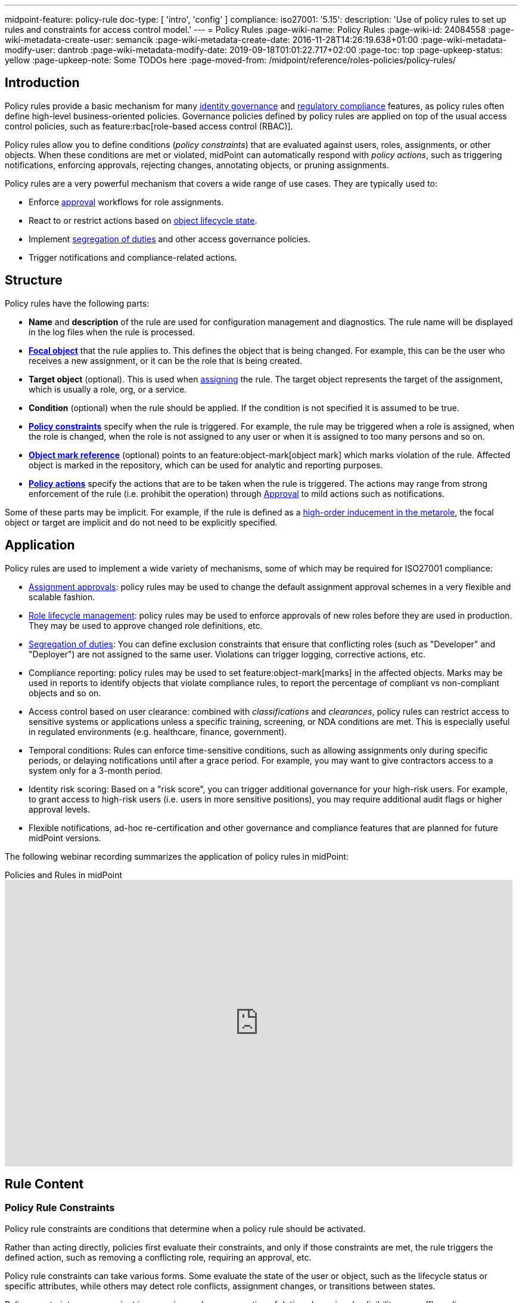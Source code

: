 ---
midpoint-feature: policy-rule
doc-type: [ 'intro', 'config' ]
compliance:
    iso27001:
        '5.15':
            description: 'Use of policy rules to set up rules and constraints for access control model.'
---
= Policy Rules
:page-wiki-name: Policy Rules
:page-wiki-id: 24084558
:page-wiki-metadata-create-user: semancik
:page-wiki-metadata-create-date: 2016-11-28T14:26:19.638+01:00
:page-wiki-metadata-modify-user: dantrob
:page-wiki-metadata-modify-date: 2019-09-18T01:01:22.717+02:00
:page-toc: top
:page-upkeep-status: yellow
:page-upkeep-note: Some TODOs here
:page-moved-from: /midpoint/reference/roles-policies/policy-rules/


== Introduction

Policy rules provide a basic mechanism for many xref:/iam/iga/[identity governance] and xref:/midpoint/compliance/[regulatory compliance] features, as policy rules often define high-level business-oriented policies.
Governance policies defined by policy rules are applied on top of the usual access control policies, such as feature:rbac[role-based access control (RBAC)].

Policy rules allow you to define conditions (_policy constraints_) that are evaluated against users, roles, assignments, or other objects. 
When these conditions are met or violated, midPoint can automatically respond with _policy actions_, such as triggering notifications, enforcing approvals, rejecting changes, annotating objects, or pruning assignments.

Policy rules are a very powerful mechanism that covers a wide range of use cases.
They are typically used to:

* Enforce xref:/midpoint/reference/cases/approval/[approval] workflows for role assignments.
* React to or restrict actions based on xref:/midpoint/reference/roles-policies/roles/role-lifecycle/[object lifecycle state]. 
* Implement xref:/midpoint/reference/roles-policies/policies/segregation-of-duties/[segregation of duties] and other access governance policies.
* Trigger notifications and compliance-related actions.


== Structure

Policy rules have the following parts:

* *Name* and *description* of the rule are used for configuration management and diagnostics.
The rule name will be displayed in the log files when the rule is processed.

* *xref:/midpoint/reference/schema/focus-and-projections/[Focal object]* that the rule applies to.
This defines the object that is being changed.
For example, this can be the user who receives a new assignment, or it can be the role that is being created.

* *Target object* (optional).
This is used when xref:/midpoint/reference/roles-policies/roles/assignment/[assigning] the rule.
The target object represents the target of the assignment, which is usually a role, org, or a service.

* *Condition* (optional) when the rule should be applied.
If the condition is not specified it is assumed to be true.

* *<<policy_constraints,Policy constraints>>* specify when the rule is triggered.
For example, the rule may be triggered when a role is assigned, when the role is changed, when the role is not assigned to any user or when it is assigned to too many persons and so on.

* *<<object_marks,Object mark reference>>* (optional) points to an feature:object-mark[object mark] which marks violation of the rule.
Affected object is marked in the repository, which can be used for analytic and reporting purposes.

* *<<policy_actions,Policy actions>>* specify the actions that are to be taken when the rule is triggered.
The actions may range from strong enforcement of the rule (i.e. prohibit the operation) through xref:/midpoint/reference/cases/approval/[Approval] to mild actions such as notifications.

Some of these parts may be implicit.
For example, if the rule is defined as a xref:/midpoint/reference/roles-policies/policies/metaroles/gensync/[high-order inducement in the metarole], the focal object or target are implicit and do not need to be explicitly specified.

== Application

Policy rules are used to implement a wide variety of mechanisms, some of which may be required for ISO27001 compliance:

* xref:/midpoint/reference/cases/approval/[Assignment approvals]: policy rules may be used to change the default assignment approval schemes in a very flexible and scalable fashion.

* xref:/midpoint/reference/roles-policies/roles/role-lifecycle/[Role lifecycle management]: policy rules may be used to enforce approvals of new roles before they are used in production.
They may be used to approve changed role definitions, etc.

* xref:/midpoint/reference/roles-policies/policies/segregation-of-duties/[Segregation of duties]: You can define exclusion constraints that ensure that conflicting roles (such as "Developer" and "Deployer") are not assigned to the same user.
Violations can trigger logging, corrective actions, etc.

* Compliance reporting: policy rules may be used to set feature:object-mark[marks] in the affected objects.
Marks may be used in reports to identify objects that violate compliance rules, to report the percentage of compliant vs non-compliant objects and so on.

* Access control based on user clearance: combined with _classifications_ and _clearances_, policy rules can restrict access to sensitive systems or applications unless a specific training, screening, or NDA conditions are met.
This is especially useful in regulated environments (e.g. healthcare, finance, government).

* Temporal conditions: Rules can enforce time-sensitive conditions, such as allowing assignments only during specific periods, or delaying notifications until after a grace period.
For example, you may want to give contractors access to a system only for a 3-month period.

* Identity risk scoring: Based on a "risk score", you can trigger additional governance for your high-risk users.
For example, to grant access to high-risk users (i.e. users in more sensitive positions), you may require additional audit flags or higher approval levels.

* Flexible notifications, ad-hoc re-certification and other governance and compliance features that are planned for future midPoint versions.

The following webinar recording summarizes the application of policy rules in midPoint:

video::RyPPiY4_690[youtube,title="Policies and Rules in midPoint",width="852",height="480"]

== Rule Content

[[policy_constraints]]
=== Policy Rule Constraints

Policy rule constraints are conditions that determine when a policy rule should be activated.

Rather than acting directly, policies first evaluate their constraints, and only if those constraints are met, the rule triggers the defined action, such as removing a conflicting role, requiring an approval, etc.

Policy rule constraints can take various forms.
Some evaluate the state of the user or object, such as the lifecycle status or specific attributes, while others may detect role conflicts, assignment changes, or transitions between states.

Policy constraints are convenient in scenarios such as segregation of duties, dynamic role eligibility, user offboarding, or regulatory compliance, where conditions vary depending on the user's attributes, history, or your existing role structure.

.Available policy constraints
[cols="25%,55%,20%"]
|===
| Policy constraint | Description | Example

| `objectState`
| Triggers when an object is in a particular state described by a filter or an expression.
| xref:/midpoint/reference/roles-policies/policies/policy-rule-constraints-examples/#objectstate[Example]

| `assignmentState`
| Triggers when an assignment is in a particular state described by a filter or an expression.
| xref:/midpoint/reference/roles-policies/policies/policy-rule-constraints-examples/#assignmentstate[Example]

| `hasAssignment`
| Triggers when an object has a particular assignment.
| xref:/midpoint/reference/roles-policies/policies/policy-rule-constraints-examples/#hasassignment[Example]

| `hasNoAssignment`
| Triggers when an object does not have a particular assignment.
| xref:/midpoint/reference/roles-policies/policies/policy-rule-constraints-examples/#hasnoassignment[Example]

| `requirement`
| Mandates that an object has to be assigned together with another object.
This can be used to require the presence of clearances, job roles, assignments of specific organizational units, etc.
| xref:/midpoint/reference/roles-policies/policies/policy-rule-constraints-examples/#requirement[Example]

| `exclusion`
| Forbids an object to be assigned together with another object.
This is typically used to enforce segregation of duty (SoD) policies.
| xref:/midpoint/reference/roles-policies/policies/policy-rule-constraints-examples/#exclusion[Example]

| `minAssignees`
| Triggers when the number of an object's assignees is lower than the specified value.
| xref:/midpoint/reference/roles-policies/policies/policy-rule-constraints-examples/#minassignees[Example]

| `maxAssignees`
| Triggers when the number of an object's assignees exceeds the specified value.
| xref:/midpoint/reference/roles-policies/policies/policy-rule-constraints-examples/#maxassignees[Example]

| `objectMinAssigneesViolation`
| Triggers when the number of objects that have this object (e.g., role) assigned is lower than the specified value.
This is similar to minAssignees, however, it indicates that the constraint should be evaluated against an object when evaluating object constraints. +
HIGHLY EXPERIMENTAL
| xref:/midpoint/reference/roles-policies/policies/policy-rule-constraints-examples/#objectminassigneesviolation[Example]
// what is "this object"? How is it different from minAssignees?

| `objectMaxAssigneesViolation`
| Triggers when the number of objects that have this object (e.g., role) assigned exceeds the specified value.
This is similar to maxAssignees, however, it indicates that the constraint should be evaluated against an object when evaluating object constraints. +
HIGHLY EXPERIMENTAL
| xref:/midpoint/reference/roles-policies/policies/policy-rule-constraints-examples/#objectmaxassigneesviolation[Example]
// what is "this object"? How is it different from maxAssignees?

| `modification`
| Triggers when an object is modified (Add, Modify, or Delete actions).
This is used to implement change management.
| xref:/midpoint/reference/roles-policies/policies/policy-rule-constraints-examples/#modification[Example]

| `assignment`
| Triggers when an object is assigned, unassigned, or when the assignment is modified, i.e., if the object is the target of an assignment that is being modified.
This is used to implement role request approval.
| xref:/midpoint/reference/roles-policies/policies/policy-rule-constraints-examples/#assignment[Example]

| `objectTimeValidity`
| Triggers when the validity of an object, or any of its time-sensitive items (such as passwords) is about to end.
| xref:/midpoint/reference/roles-policies/policies/policy-rule-constraints-examples/#objecttimevalidity[Example]
// how far ahead?

| `assignmentTimeValidity`
| Triggers when the validity of an assignment, or any of its time-sensitive items (such as passwords) is about to end.
| xref:/midpoint/reference/roles-policies/policies/policy-rule-constraints-examples/#assignmenttimevalidity[Example]
// how far ahead?

| `situation`
| Triggers when a policy triggering situation, such as when a user's role changes, occurs within an object or an assignment.
| xref:/midpoint/reference/roles-policies/policies/policy-rule-constraints-examples/#situation[Example]

| `custom`
| A custom way of evaluating a policy constraint. Used typically for transitional constraints.
(State-based custom constraints can always be evaluated using an `objectState` constraint.)
| xref:/midpoint/reference/roles-policies/policies/policy-rule-constraints-examples/#custom[Example]
// This is unclear

| `collectionStats`
| Implements constraints based on statistical properties of collections, such as the number of objects or their percentage distribution.
Policy rules with this constraint are ignored during normal processing.
Evaluation of such policy rules requires special handling, e.g., using scanner task.
| xref:/midpoint/reference/roles-policies/policies/policy-rule-constraints-examples/#collectionstats[Example]

| `alwaysTrue`
| This constraint always applies.
This can be used to make sure a policy remains always active without specifying rigorous conditions.
| xref:/midpoint/reference/roles-policies/policies/policy-rule-constraints-examples/#alwaystrue[Example]

| `orphaned`
| Triggers if an object is orphaned, i.e., it has declared a parent but the parent does not exist.
This is currently supported for tasks.
| xref:/midpoint/reference/roles-policies/policies/policy-rule-constraints-examples/#orphaned[Example]

| `and`
| Triggers when all defined constraints apply.
| xref:/midpoint/reference/roles-policies/policies/policy-rule-constraints-examples/#and[Example]

| `or`
| Triggers when at least one of the constraints applies.
| xref:/midpoint/reference/roles-policies/policies/policy-rule-constraints-examples/#or[Example]

| `not`
| Triggers when the constraint does not apply.
| xref:/midpoint/reference/roles-policies/policies/policy-rule-constraints-examples/#not[Example]

| `transition`
| Specifies how the inner constraints are to be evaluated with regard to operation start and end state.
May not include any transitional constraints itself.
| xref:/midpoint/reference/roles-policies/policies/policy-rule-constraints-examples/#transition[Example]
// This is unclear

| `ref`
| References another constraint, e.g., by its name.
The referenced constraint must be a part of policy rules gathered for a given assignment or object.
Global constraints are also available for referencing, regardless of which objects they are attached to or whether they are active or not.
| xref:/midpoint/reference/roles-policies/policies/policy-rule-constraints-examples/#ref[Example]

|===


==== Using Multiple Policy Rule Constraints

To support more complex logic, midPoint enables you to specify multiple constraints in a policy rule using the following operators:

* AND - All individual constraints must be satisfied for the rule to be triggered. This is a convenient way to cover overlapping time intervals, modifications of several properties at the same time and so on. +
The logical AND operator between exclusions may be used to implement a "triangular" exclusion and other advanced exclusions schemes.

* OR - Either of the individual constraints must be satisfied for the rule to be triggered.

If you place your individual constraints into separate policy rules, your constraints will then be processed as if there was an OR operator between them because policy rules are triggered individually.

In addition to using the AND, and OR logical operators, policy rule constraints also support the NOT operator for negation. This can contain multiple constraints chained by the AND, or OR operators.

.Multiple constraints logic example
[source,xml]
----
<policyConstraints>
    <and>
        <hasAssignment>
        ...
        </hasAssignment>
        <modification>
        ...
        </modification>
    </and>
</policyConstraints>
----

See a xref:/midpoint/reference/roles-policies/policies/policy-rule-examples[full example] of how logical operators are used in policy rule constraints.


[[object_marks]]
=== Object Marks

feature:object-mark[Object marks] indicate the result of a policy rule execution.
Object marks are set on the focal object affected by the triggered rule.

Marks can be used to locate objects for which the rule was triggered, which are usually the objects that violate a policy.

See xref:/midpoint/reference/roles-policies/policies/gradual-policy-enforcement/[] for an example usage of marks with policy rules.

.Policy situation
NOTE: MidPoint 4.8 and earlier used `policySituation` instead of object marks.
The use of `policySituation` is deprecated and strongly discouraged.

[[policy_actions]]
=== Policy Actions

The action part defines what to do when the rule is triggered.
There are several options:

.Policy actions
[%autowidth]
|===
| Policy action | Description

| `enforcement`
| Enforcement means that no violations of the rule are allowed.
Any attempt to violate the rule will end in an error.
This is an action that strictly enforces the policy.

| `remediation`
| The operation proceeds and a workflow is started to remediate the result of the operation after it is done.
This is suitable for operations that cannot be stopped and are not frequent but require immediate attention, such as when a manager of an organization is leaving.
This is experimental.

| `prune`
| Pruning means that any conflicting assignments are removed (pruned).
The removal of the conflicting assignments is automatic and silent. It will not be subject to approvals or other policy constraints.
This mechanism can be used for example to implement a set of roles where only one of the roles can be assigned at a time.
When a new role is assigned the existing roles that are in conflict with the new role will be unassigned.

| `approval`
| Approval means that the request will be subject to an additional approval.
The approver may decide whether to allow violations of the rule.
If the operation is approved, then it proceeds.

| `record`
| Violation of the rule will be recorded using a feature:object-mark[mark].
The creation of the mark is the only effect of the rule violation.
The operation will proceed and the rule will not affect it.
Reporting violations is convenient for gradually enforcing policies.

| `certification`
| The object will be scheduled for a certification campaign after the operation is done.
This action works with certification campaigns.
Therefore, it is ideal for actions that are frequent and can occur on large number of objects.
Even though campaigns cannot be started immediately, they are an efficient method how to handle mass decisions.

| `notification`
| Notifications are sent at the end of operations.

| `scriptExecution`
| Executes a script (action).
The operation will proceed, script(s) are executed at the end of operations.

| `suspendTask`
| Stops an action.
This action stops the operation after n executions and results in an error.

|===

== Rule Definition

The policy rules can be defined at several places in the system.
Each definition method applies to different focal/target objects and has different manageability and scalability properties.
However, all the rules are evaluated in the same way regardless of the specific method of their definition.

Policy rules can be defined:

* <<global_pr,Globally>>
* <<direct_pr,Directly>>
* <<metarole_pr,In policies and metaroles>>

[[global_pr]]
=== Global Policy Rules

Policy rules can be defined in the xref:/midpoint/reference/concepts/system-configuration-object/[system configuration object].
In this case, the rule is evaluated for every operation, and it applies to all objects that are matched by the rule focus and target selectors.
This method of rule specification has a global scope, and therefore the administrator can have high confidence that the rule is applied to all objects to which it should be applied.
However, it may have scalability impact if not used properly.
Evaluation of the focus and target selectors is usually very fast, therefore a reasonable number of global rules with simple selectors should have only negligible impact on system performance.
However, large number of rules with complex selectors and conditions may significantly impact the performance.

The global policy rule is defined in a system configuration as follows:

[source,xml]
----
<systemConfiguration>
    ...
    <globalPolicyRule>
        <name>immutable-role</name>
        <policyConstraints>
            <modification>
                <operation>modify</operation>
            </modification>
        </policyConstraints>
        <policyActions>
            <enforcement/>
        </policyActions>
        <focusSelector>
            <type>RoleType</type>
            <filter>
                <q:text>riskLevel = "high"</q:text>
            </filter>
        </focusSelector>
    </globalPolicyRule>
    ...
</systemConfiguration>
----

This rule applies to all roles that have their risk level set to `high`.
The rule _enforces_ the _modification_ constraint, which prohibits any role modification.
An attempt to modify such a role will result in an error (policy violation).

[[direct_pr]]
=== Direct Rule Definition

Policy rules may also be defined directly in the objects to which they apply.
In this case, the rules are defined in assignments:

[source,xml]
----
<role>
    <name>Immutable role</name>
    <assignment>
        <policyRule>
            <name>immutable-role</name>
            <policyConstraints>
                <modification>
                    <operation>modify</operation>
                </modification>
            </policyConstraints>
            <policyActions>
                <enforcement/>
            </policyActions>
        </policyRule>
    </assignment>
</role>
----

This is the same rule as in the previous case.
The rule prohibits role modifications.
The focal object is implicit in this case - it is the object that contains the rule.
There is no need for an explicit focus selector.

However, this method is not very practical as it may be difficult to manage large numbers of roles when rules are specified separately in every role.
Therefore, this approach is not recommended for production use.
The <<metarole_pr,metarole-base approach>> is recommended instead.

[[metarole_pr]]
=== Rule Definitions in Policies and Metaroles

Policy rules can be defined in assignments, which means they can be taken to the meta-level using the usual midPoint mechanism of policies (and xref:/midpoint/reference/roles-policies/policies/metaroles/policy/[metaroles] in general).
If all sensitive roles have the same policy/metarole assigned, then the rule can be easily defined in the policy/metarole as a xref:/midpoint/reference/roles-policies/policies/metaroles/gensync/[high-order inducement].
Like this:

[source,xml]
----
<policy>
    <name>Untouchable metarole</name>
    <inducement>
        <policyRule>
            <name>untouchable</name>
            <policyConstraints>
                <modification/>
            </policyConstraints>
            <policyActions>
                <enforcement/>
            </policyActions>
        </policyRule>
    </inducement>
</policy>
----

In this case, the policy rule is placed in an inducement, *not* in an assignment.
Therefore, the rule does not apply to the policy object where it is defined, instead it applies to the roles that have the policy assigned.
This is a simple and scalable way to define policies that apply to selected roles, organizational hierarchies, services and so on.
This approach is often combined with feature:information-classification[classifications], clearances and other feature:policy-concept[policy objects].
feature:archetype[Archetypes] can also be used as metaroles to apply policy rules.

See xref:/midpoint/reference/roles-policies/policies/metaroles/policy/[] page for more details about the metarole mechanism.

== Policy Rule Exceptions

MidPoint has a mechanism to support _exceptions_ from policy rules.
These can help you cover situations when you are using xref:/midpoint/reference/roles-policies/policies/segregation-of-duties/[Segregation of Duties] policies (SoD) but want to allow users to have specific conflicting roles for some reason.

If you only allowed assigning conflicting roles by overriding the policy, the conflicting assignment would appear in every compliance report.
Also, the approver would be asked for re-approval after every minor change in the assignment.

In order to remember the decision to suppress a policy rule, midPoint supports _exceptions_ from policy rules.

Policy exceptions are stored in the assignments that triggered the respective policy rule.
As long as an exception is stored there, the referenced policy rule is deactivated for that specific user and that specific assignment.
The rule will not be subject to re-approvals, it will not be raised as an issue in compliance reports and so on.
The exceptions information can then also be used to report approved rule exceptions, to re-certify and so on.

== Policy Rule Examples

The table below presents typical policy rule use cases.
It shows you what constraints and actions are typically used in each case.

For full code examples of policy rules, see a separate page xref:/midpoint/reference/roles-policies/policies/policy-rule-examples/[].

.Policy rule use cases
[%autowidth]
|===
| Policy rule | Constraint | Action

| *Require owner* +
Reports objects without an owner, i.e., objects that have less than 1 assignee with the `owner` relation.
| [.nowrap]#`minAssignees` : 1# +
[.nowrap]#`relation` : `owner`#
a| `record`

| *Require classification* +
Reports objects that do not have a specific assignment of the `classification` type.
| `hasNoAssignment` +
[.nowrap]#`targetArchetypeRef` : `classification`#
a| `record`

| *Require NDA* +
This high-level business policy rule is typically used when granting access to applications with sensitive information.
This policy requires that users already have an NDA signed, i.e., they have an _NDA clearance_, before they can be granted access.
The NDA clearance is implemented as a separate policy.
| `requirement` +
+ a specific OID of an NDA clearance
| `record` +
`enforcement`

| *Approval by manager* +
This low-level approval policy triggers when an object is assigned (the `assignment` constraint).
The expression selects the manager that is required to approve the assignment.
a| `assignment`
| `approval` +
+ an expression

| *Require org manager* +
This policy reports organizations without a manager, i.e., organizations that have less than 1 assignee with the `manager` relation. +
Notice that we do not use the `enforcement` action in this policy.
Instead, we only `record` the case.
This is because if we used `enforcement`, and a manager left an organization, the `enforcement` action would prohibit the operation and the manager could not be deprovisioned.
| [.nowrap]#`minAssignees` : 1# +
[.nowrap]#`relation` : `manager`#
a| `record`

| *Segregation of duties (SoD)* +
This is used to prevent assigning conflicting roles.
You can either `record` the case, or prohibit the operation by using the `enforcement` action. +
See xref:/midpoint/reference/roles-policies/policies/segregation-of-duties/[].
| `exclusion` +
+ a specific OID of an excluded role
| `record` or `enforcement`

|===


== See Also

* xref:/midpoint/reference/roles-policies/roles/role-lifecycle/[Role Lifecycle]

* xref:/midpoint/reference/cases/approval/[Approval]

* xref:/midpoint/reference/roles-policies/policies/segregation-of-duties/[Segregation of Duties]

* xref:/midpoint/reference/roles-policies/roles/rbac/radio-button-roles/[Radio Button Roles]

* xref:/midpoint/reference/roles-policies/policies/gradual-policy-enforcement/[]

* xref:/midpoint/reference/roles-policies/policies/metaroles/policy/[]

